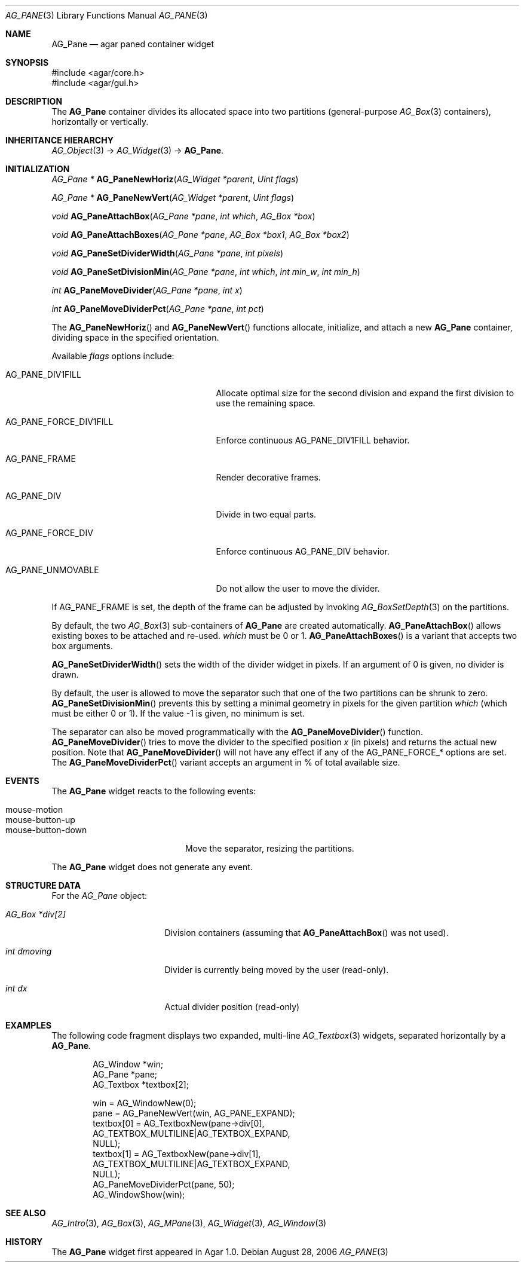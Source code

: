 .\" Copyright (c) 2006-2007 Hypertriton, Inc. <http://hypertriton.com/>
.\" All rights reserved.
.\"
.\" Redistribution and use in source and binary forms, with or without
.\" modification, are permitted provided that the following conditions
.\" are met:
.\" 1. Redistributions of source code must retain the above copyright
.\"    notice, this list of conditions and the following disclaimer.
.\" 2. Redistributions in binary form must reproduce the above copyright
.\"    notice, this list of conditions and the following disclaimer in the
.\"    documentation and/or other materials provided with the distribution.
.\" 
.\" THIS SOFTWARE IS PROVIDED BY THE AUTHOR ``AS IS'' AND ANY EXPRESS OR
.\" IMPLIED WARRANTIES, INCLUDING, BUT NOT LIMITED TO, THE IMPLIED
.\" WARRANTIES OF MERCHANTABILITY AND FITNESS FOR A PARTICULAR PURPOSE
.\" ARE DISCLAIMED. IN NO EVENT SHALL THE AUTHOR BE LIABLE FOR ANY DIRECT,
.\" INDIRECT, INCIDENTAL, SPECIAL, EXEMPLARY, OR CONSEQUENTIAL DAMAGES
.\" (INCLUDING BUT NOT LIMITED TO, PROCUREMENT OF SUBSTITUTE GOODS OR
.\" SERVICES; LOSS OF USE, DATA, OR PROFITS; OR BUSINESS INTERRUPTION)
.\" HOWEVER CAUSED AND ON ANY THEORY OF LIABILITY, WHETHER IN CONTRACT,
.\" STRICT LIABILITY, OR TORT (INCLUDING NEGLIGENCE OR OTHERWISE) ARISING
.\" IN ANY WAY OUT OF THE USE OF THIS SOFTWARE EVEN IF ADVISED OF THE
.\" POSSIBILITY OF SUCH DAMAGE.
.\"
.Dd August 28, 2006
.Dt AG_PANE 3
.Os
.ds vT Agar API Reference
.ds oS Agar 1.0
.Sh NAME
.Nm AG_Pane
.Nd agar paned container widget
.Sh SYNOPSIS
.Bd -literal
#include <agar/core.h>
#include <agar/gui.h>
.Ed
.Sh DESCRIPTION
The
.Nm
container divides its allocated space into two partitions (general-purpose
.Xr AG_Box 3
containers), horizontally or vertically.
.Sh INHERITANCE HIERARCHY
.Xr AG_Object 3 ->
.Xr AG_Widget 3 ->
.Nm .
.Sh INITIALIZATION
.nr nS 1
.Ft "AG_Pane *"
.Fn AG_PaneNewHoriz "AG_Widget *parent" "Uint flags"
.Pp
.Ft "AG_Pane *"
.Fn AG_PaneNewVert "AG_Widget *parent" "Uint flags"
.Pp
.Ft "void"
.Fn AG_PaneAttachBox "AG_Pane *pane" "int which" "AG_Box *box"
.Pp
.Ft "void"
.Fn AG_PaneAttachBoxes "AG_Pane *pane" "AG_Box *box1" "AG_Box *box2"
.Pp
.Ft "void"
.Fn AG_PaneSetDividerWidth "AG_Pane *pane" "int pixels"
.Pp
.Ft "void"
.Fn AG_PaneSetDivisionMin "AG_Pane *pane" "int which" "int min_w" "int min_h"
.Pp
.Ft "int"
.Fn AG_PaneMoveDivider "AG_Pane *pane" "int x"
.Pp
.Ft "int"
.Fn AG_PaneMoveDividerPct "AG_Pane *pane" "int pct"
.Pp
.nr nS 0
The
.Fn AG_PaneNewHoriz
and
.Fn AG_PaneNewVert
functions allocate, initialize, and attach a new
.Nm
container, dividing space in the specified orientation.
.Pp
Available
.Fa flags
options include:
.Pp
.Bl -tag -width "AG_PANE_FORCE_DIV1FILL "
.It AG_PANE_DIV1FILL
Allocate optimal size for the second division and expand the first division
to use the remaining space.
.It AG_PANE_FORCE_DIV1FILL
Enforce continuous
.Dv AG_PANE_DIV1FILL
behavior.
.It AG_PANE_FRAME
Render decorative frames.
.It AG_PANE_DIV
Divide in two equal parts.
.It AG_PANE_FORCE_DIV
Enforce continuous
.Dv AG_PANE_DIV
behavior.
.It AG_PANE_UNMOVABLE
Do not allow the user to move the divider.
.El
.Pp
If
.Dv AG_PANE_FRAME
is set, the depth of the frame can be adjusted by invoking
.Xr AG_BoxSetDepth 3
on the partitions.
.Pp
By default, the two
.Xr AG_Box 3
sub-containers of
.Nm
are created automatically.
.Fn AG_PaneAttachBox
allows existing boxes to be attached and re-used.
.Fa which
must be 0 or 1.
.Fn AG_PaneAttachBoxes
is a variant that accepts two box arguments.
.Pp
.Fn AG_PaneSetDividerWidth
sets the width of the divider widget in pixels.
If an argument of 0 is given, no divider is drawn.
.Pp
By default, the user is allowed to move the separator such that one of the
two partitions can be shrunk to zero.
.Fn AG_PaneSetDivisionMin
prevents this by setting a minimal geometry in pixels for the given partition
.Fa which
(which must be either 0 or 1).
If the value -1 is given, no minimum is set.
.Pp
The separator can also be moved programmatically with the
.Fn AG_PaneMoveDivider
function.
.Fn AG_PaneMoveDivider
tries to move the divider to the specified position
.Fa x
(in pixels) and returns the actual new position.
Note that
.Fn AG_PaneMoveDivider
will not have any effect if any of the
.Dv AG_PANE_FORCE_*
options are set.
The
.Fn AG_PaneMoveDividerPct
variant accepts an argument in % of total available size.
.Sh EVENTS
The
.Nm
widget reacts to the following events:
.Pp
.Bl -tag -compact -width "mouse-button-down "
.It mouse-motion
.It mouse-button-up
.It mouse-button-down
Move the separator, resizing the partitions.
.El
.Pp
The
.Nm
widget does not generate any event.
.Sh STRUCTURE DATA
For the
.Ft AG_Pane
object:
.Pp
.Bl -tag -width "AG_Box *div[2] "
.It Ft AG_Box *div[2]
Division containers (assuming that
.Fn AG_PaneAttachBox
was not used).
.It Ft int dmoving
Divider is currently being moved by the user (read-only).
.It Ft int dx
Actual divider position (read-only)
.El
.Sh EXAMPLES
The following code fragment displays two expanded, multi-line
.Xr AG_Textbox 3
widgets, separated horizontally by a
.Nm .
.Bd -literal -offset indent
AG_Window *win;
AG_Pane *pane;
AG_Textbox *textbox[2];

win = AG_WindowNew(0);
pane = AG_PaneNewVert(win, AG_PANE_EXPAND);
textbox[0] = AG_TextboxNew(pane->div[0],
    AG_TEXTBOX_MULTILINE|AG_TEXTBOX_EXPAND,
    NULL);
textbox[1] = AG_TextboxNew(pane->div[1],
    AG_TEXTBOX_MULTILINE|AG_TEXTBOX_EXPAND,
    NULL);
AG_PaneMoveDividerPct(pane, 50);
AG_WindowShow(win);
.Ed
.Sh SEE ALSO
.Xr AG_Intro 3 ,
.Xr AG_Box 3 ,
.Xr AG_MPane 3 ,
.Xr AG_Widget 3 ,
.Xr AG_Window 3
.Sh HISTORY
The
.Nm
widget first appeared in Agar 1.0.
